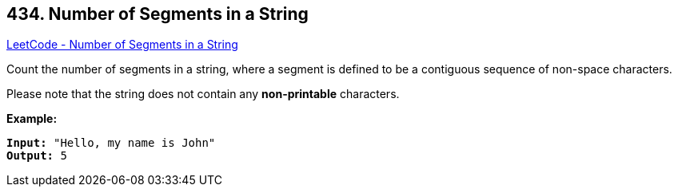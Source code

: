 == 434. Number of Segments in a String

https://leetcode.com/problems/number-of-segments-in-a-string/[LeetCode - Number of Segments in a String]

Count the number of segments in a string, where a segment is defined to be a contiguous sequence of non-space characters.

Please note that the string does not contain any *non-printable* characters.

*Example:*
[subs="verbatim,quotes,macros"]
----
*Input:* "Hello, my name is John"
*Output:* 5
----

